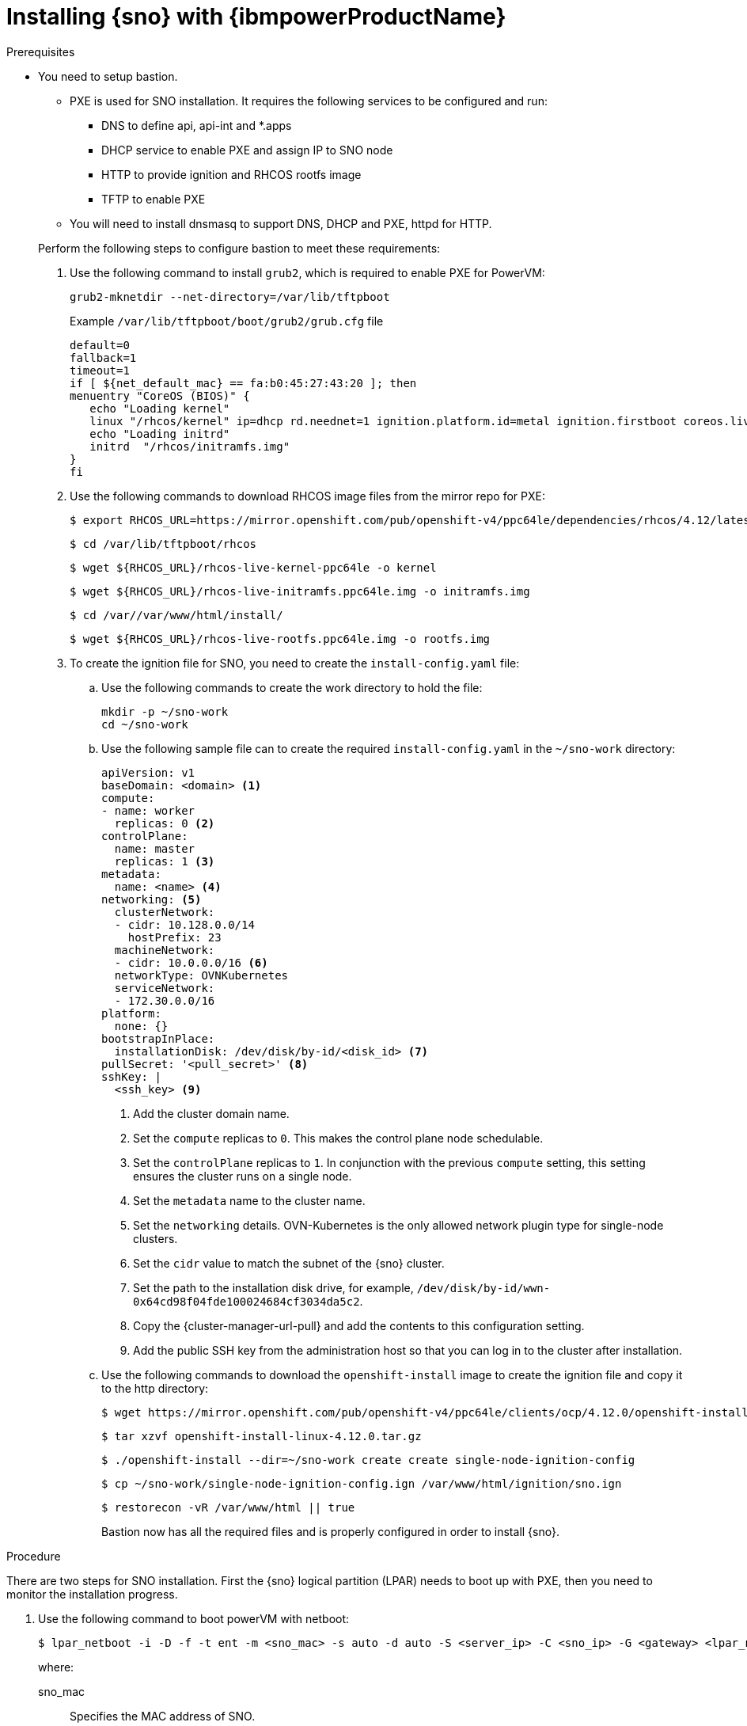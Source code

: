 // This is included in the following assemblies:
//
// installing_sno/install-sno-installing-sno.adoc

:_content-type: PROCEDURE
[id="installing-sno-on-ibm-power_{context}"]
= Installing {sno} with {ibmpowerProductName}

.Prerequisites

* You need to setup bastion.
+
--
** PXE is used for SNO installation. It requires the following services to be configured and run:
*** DNS to define api, api-int and *.apps
*** DHCP service to enable PXE and assign IP to SNO node
*** HTTP to provide ignition and RHCOS rootfs image
*** TFTP to enable PXE
** You will need to install dnsmasq to support DNS, DHCP and PXE, httpd for HTTP.
--
+
Perform the following steps to configure bastion to meet these requirements:
+
. Use the following command to install `grub2`, which is required to enable PXE for PowerVM:
+
[source,terminal]
----
grub2-mknetdir --net-directory=/var/lib/tftpboot
----
+
.Example `/var/lib/tftpboot/boot/grub2/grub.cfg` file
[source,terminal]
----
default=0
fallback=1
timeout=1
if [ ${net_default_mac} == fa:b0:45:27:43:20 ]; then
menuentry "CoreOS (BIOS)" {
   echo "Loading kernel"
   linux "/rhcos/kernel" ip=dhcp rd.neednet=1 ignition.platform.id=metal ignition.firstboot coreos.live.rootfs_url=http://192.168.10.5:8000/install/rootfs.img ignition.config.url=http://192.168.10.5:8000/ignition/sno.ign
   echo "Loading initrd"
   initrd  "/rhcos/initramfs.img"
}
fi
----

. Use the following commands to download RHCOS image files from the mirror repo for PXE:
+
[source,terminal]
----
$ export RHCOS_URL=https://mirror.openshift.com/pub/openshift-v4/ppc64le/dependencies/rhcos/4.12/latest/
----
+
[source,terminal]
----
$ cd /var/lib/tftpboot/rhcos
----
+
[source,terminal]
----
$ wget ${RHCOS_URL}/rhcos-live-kernel-ppc64le -o kernel
----
+
[source,terminal]
----
$ wget ${RHCOS_URL}/rhcos-live-initramfs.ppc64le.img -o initramfs.img
----
+
[source,terminal]
----
$ cd /var//var/www/html/install/
----
+
[source,terminal]
----
$ wget ${RHCOS_URL}/rhcos-live-rootfs.ppc64le.img -o rootfs.img
----

. To create the ignition file for SNO, you need to create the `install-config.yaml` file:

.. Use the following commands to create the work directory to hold the file:
+
[source,terminal]
----
mkdir -p ~/sno-work
cd ~/sno-work
----

.. Use the following sample file can to create the required `install-config.yaml` in the `~/sno-work` directory:
+
[source,yaml]
----
apiVersion: v1
baseDomain: <domain> <1>
compute:
- name: worker
  replicas: 0 <2>
controlPlane:
  name: master
  replicas: 1 <3>
metadata:
  name: <name> <4>
networking: <5>
  clusterNetwork:
  - cidr: 10.128.0.0/14
    hostPrefix: 23
  machineNetwork:
  - cidr: 10.0.0.0/16 <6>
  networkType: OVNKubernetes
  serviceNetwork:
  - 172.30.0.0/16
platform:
  none: {}
bootstrapInPlace:
  installationDisk: /dev/disk/by-id/<disk_id> <7>
pullSecret: '<pull_secret>' <8>
sshKey: |
  <ssh_key> <9>
----
<1> Add the cluster domain name.
<2> Set the `compute` replicas to `0`. This makes the control plane node schedulable.
<3> Set the `controlPlane` replicas to `1`. In conjunction with the previous `compute` setting, this setting ensures the cluster runs on a single node.
<4> Set the `metadata` name to the cluster name.
<5> Set the `networking` details. OVN-Kubernetes is the only allowed network plugin type for single-node clusters.
<6> Set the `cidr` value to match the subnet of the {sno} cluster.
<7> Set the path to the installation disk drive, for example, `/dev/disk/by-id/wwn-0x64cd98f04fde100024684cf3034da5c2`.
<8> Copy the {cluster-manager-url-pull} and add the contents to this configuration setting.
<9> Add the public SSH key from the administration host so that you can log in to the cluster after installation.

.. Use the following commands to download the `openshift-install` image to create the ignition file and copy it to the http directory:
+
[source,terminal]
----
$ wget https://mirror.openshift.com/pub/openshift-v4/ppc64le/clients/ocp/4.12.0/openshift-install-linux-4.12.0.tar.gz
----
+
[source,terminal]
----
$ tar xzvf openshift-install-linux-4.12.0.tar.gz
----
+
[source,terminal]
----
$ ./openshift-install --dir=~/sno-work create create single-node-ignition-config
----
+
[source,terminal]
----
$ cp ~/sno-work/single-node-ignition-config.ign /var/www/html/ignition/sno.ign
----
+
[source,terminal]
----
$ restorecon -vR /var/www/html || true
----
+
Bastion now has all the required files and is properly configured in order to install {sno}.

.Procedure

There are two steps for SNO installation. First the {sno} logical partition (LPAR) needs to boot up with PXE, then you need to monitor the installation progress.

. Use the following command to boot powerVM with netboot:
+
[source,terminal]
----
$ lpar_netboot -i -D -f -t ent -m <sno_mac> -s auto -d auto -S <server_ip> -C <sno_ip> -G <gateway> <lpar_name> default_profile <cec_name>
----
+
where:
+
--
sno_mac:: Specifies the MAC address of SNO.
sno_ip:: Specifies the IP address of SNO.
server_ip:: Specifies the IP address of bastion (PXE server).
gateway:: Specifies the Network's gateway IP.
lpar_name:: Specifies the SNO lpar name in HMC.
cec_name:: Specifies the System name where the sno_lpar resides
--

. After the {sno} LPAR boots up with PXE, use the `openshift-install` command to monitor the progress of installation:

.. Run the following command after the bootstrap is complete:
+
[source,terminal]
---- 
./openshift-install wait-for bootstrap-complete
----

.. Run the following command after it returns successfully:
+
[source,terminal]
----
./openshift-install wait-for install-complete
----

